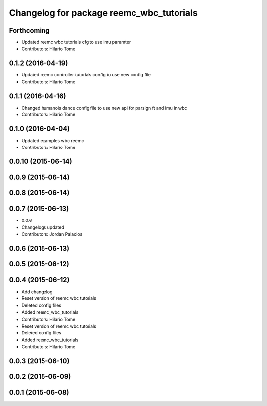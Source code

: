 ^^^^^^^^^^^^^^^^^^^^^^^^^^^^^^^^^^^^^^^^^
Changelog for package reemc_wbc_tutorials
^^^^^^^^^^^^^^^^^^^^^^^^^^^^^^^^^^^^^^^^^

Forthcoming
-----------
* Updated reemc wbc tutorials cfg to use imu paramter
* Contributors: Hilario Tome

0.1.2 (2016-04-19)
------------------
* Updated reemc controller tutorials config to use new config file
* Contributors: Hilario Tome

0.1.1 (2016-04-16)
------------------
* Changed humanois dance config file to use new api for parsign ft and imu in wbc
* Contributors: Hilario Tome

0.1.0 (2016-04-04)
------------------
* Updated examples wbc reemc
* Contributors: Hilario Tome

0.0.10 (2015-06-14)
-------------------

0.0.9 (2015-06-14)
------------------

0.0.8 (2015-06-14)
------------------

0.0.7 (2015-06-13)
------------------
* 0.0.6
* Changelogs updated
* Contributors: Jordan Palacios

0.0.6 (2015-06-13)
------------------

0.0.5 (2015-06-12)
------------------

0.0.4 (2015-06-12)
------------------
* Add changelog
* Reset version of reemc wbc tutorials
* Deleted config files
* Added reemc_wbc_tutorials
* Contributors: Hilario Tome

* Reset version of reemc wbc tutorials
* Deleted config files
* Added reemc_wbc_tutorials
* Contributors: Hilario Tome

0.0.3 (2015-06-10)
------------------

0.0.2 (2015-06-09)
------------------

0.0.1 (2015-06-08)
------------------
